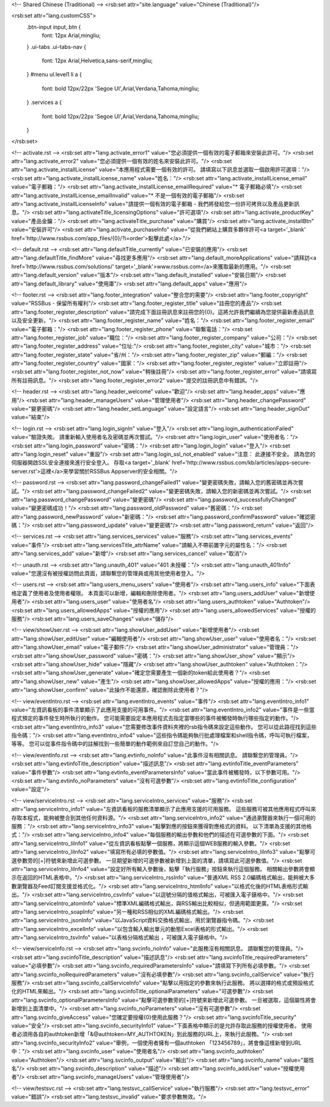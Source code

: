 <!-- Shared Chinese (Traditional) -->
<rsb:set attr="site.language" value="Chinese (Traditional)"/>

<rsb:set attr="lang.customCSS">
  .btn-input input,.btn {
    font: 12px Arial,mingliu;
  }
  .ui-tabs .ui-tabs-nav {
    font: 12px Arial,Helvetica,sans-serif,mingliu;
  }
  #menu ul.level1 li a {
    font: bold 12px/22px 'Segoe UI',Arial,Verdana,Tahoma,mingliu;
  }
  .services a {
    font: bold 12px/22px 'Segoe UI',Arial,Verdana,Tahoma,mingliu;
  }
</rsb:set>

<!-- activate.rst -->
<rsb:set attr="lang.activate_error1" value="您必須提供一個有效的電子郵箱來安裝此許可。"/>
<rsb:set attr="lang.activate_error2" value="您必須提供一個有效的姓名來安裝此許可。"/>
<rsb:set attr="lang.activate_installLicense" value="本應用程式需要一個有效的許可。 請填寫以下訊息並選取一個啟用許可選項："/>
<rsb:set attr="lang.activate_installLicense_name" value="姓名："/>
<rsb:set attr="lang.activate_installLicense_email" value="電子郵箱："/>
<rsb:set attr="lang.activate_installLicense_emailRequired" value="* 電子郵箱必填"/>
<rsb:set attr="lang.activate_installLicense_emailInvalid" value="* 不是一個有效的電子郵箱"/>
<rsb:set attr="lang.activate_installLicenseInfo" value="請提供一個有效的電子郵箱 - 我們將發給您一份許可拷貝以及產品更新訊息。"/>
<rsb:set attr="lang.activateTitle_licensingOptions" value="許可選項"/>
<rsb:set attr="lang.activate_productKey" value="產品金鑰："/>
<rsb:set attr="lang.activateTitle_purchase" value="購買"/>
<rsb:set attr="lang.activate_installBtn" value="安裝許可"/>
<rsb:set attr="lang.activate_purchaseInfo" value="從我們網站上購買多夥伴許可<a target='_blank' href='http://www.rssbus.com/app_files/{0}/?i=order'>點擊此處</a>."/>

<!-- default.rst -->
<rsb:set attr="lang.defaultTitle_currently" value="已安裝的應用"/>
<rsb:set attr="lang.defaultTitle_findMore" value="尋找更多應用"/>
<rsb:set attr="lang.default_moreApplications" value="請拜訪<a href='http://www.rssbus.com/solutions/' target='_blank'>www.rssbus.com</a>來獲取最新的應用。"/>
<rsb:set attr="lang.default_version" value="版本"/>
<rsb:set attr="lang.default_installed" value="安裝日期"/>
<rsb:set attr="lang.default_library" value="使用庫"/>
<rsb:set attr="lang.default_apps" value="應用"/>

<!-- footer.rst -->
<rsb:set attr="lang.footer_integration" value="整合您的需要"/>
<rsb:set attr="lang.footer_copyright" value="RSSBus - 保留所有權利"/>
<rsb:set attr="lang.footer_register_title" value="註冊您的產品"/>
<rsb:set attr="lang.footer_register_description" value="請完成下面註冊訊息來註冊您的{0}。這將允許我們繼續為您提供最新產品訊息以及安全更新。"/>
<rsb:set attr="lang.footer_register_name" value="姓名："/>
<rsb:set attr="lang.footer_register_email" value="電子郵箱："/>
<rsb:set attr="lang.footer_register_phone" value="聯繫電話："/>
<rsb:set attr="lang.footer_register_job" value="職位："/>
<rsb:set attr="lang.footer_register_company" value="公司："/>
<rsb:set attr="lang.footer_register_address" value="位址:"/>
<rsb:set attr="lang.footer_register_city" value="城市："/>
<rsb:set attr="lang.footer_register_state" value="省/州："/>
<rsb:set attr="lang.footer_register_zip" value="郵編："/>
<rsb:set attr="lang.footer_register_country" value="國家："/>
<rsb:set attr="lang.footer_register_register" value="立即註冊"/>
<rsb:set attr="lang.footer_register_not_now" value="稍後註冊"/>
<rsb:set attr="lang.footer_register_error" value="請填寫所有註冊訊息。"/>
<rsb:set attr="lang.footer_register_error2" value="提交的註冊訊息中有錯誤。"/>

<!-- header.rst -->
<rsb:set attr="lang.header_welcome" value="歡迎"/>
<rsb:set attr="lang.header_apps" value="應用"/>
<rsb:set attr="lang.header_manageUsers" value="管理使用者"/>
<rsb:set attr="lang.header_changePassword" value="變更密碼"/>
<rsb:set attr="lang.header_setLanguage" value="設定語言"/>
<rsb:set attr="lang.header_signOut" value="結束"/>

<!-- login.rst -->
<rsb:set attr="lang.login_signIn" value="登入"/>
<rsb:set attr="lang.login_authenticationFailed" value="驗證失敗。 請重新輸入使用者名及密碼並再次嘗試。"/>
<rsb:set attr="lang.login_user" value="使用者名："/>
<rsb:set attr="lang.login_password" value="密碼："/>
<rsb:set attr="lang.login_login" value="登入"/>
<rsb:set attr="lang.login_reset" value="重設"/>
<rsb:set attr="lang.login_ssl_not_enabled" value="注意： 此連接不安全。 請為您的伺服器開啟SSL安全連接來進行安全登入。 存取<a target='_blank' href='http://www.rssbus.com/kb/articles/apps-secure-server.rst'>這裡</a>來學習關於RSSBus Appserver的安全相關。"/>

<!-- password.rst -->
<rsb:set attr="lang.password_changeFailed1" value="變更密碼失敗，請輸入您的舊密碼並再次嘗試。"/>
<rsb:set attr="lang.password_changeFailed2" value="變更密碼失敗，請輸入您的新密碼並再次嘗試。"/>
<rsb:set attr="lang.password_changePassword" value="變更密碼"/>
<rsb:set attr="lang.password_successfullyChanged" value="變更密碼成功！"/>
<rsb:set attr="lang.password_oldPassword" value="舊密碼："/>
<rsb:set attr="lang.password_newPassword" value="新密碼："/>
<rsb:set attr="lang.password_confirmPassword" value="確認密碼："/>
<rsb:set attr="lang.password_update" value="變更密碼"/>
<rsb:set attr="lang.password_return" value="返回"/>

<!-- services.rst -->
<rsb:set attr="lang.services_services" value="服務"/>
<rsb:set attr="lang.services_events" value="事件"/>
<rsb:set attr="lang.servicesTitle_attrName" value="請輸入不帶前置字元的屬性名："/>
<rsb:set attr="lang.services_add" value="新增"/>
<rsb:set attr="lang.services_cancel" value="取消"/>

<!-- unauth.rst -->
<rsb:set attr="lang.unauth_401" value="401 未授權："/>
<rsb:set attr="lang.unauth_401Info" value="您還沒有被授權訪問此頁面，請聯繫您的管理員或用其他使用者登入。"/>

<!-- users.rst -->
<rsb:set attr="lang.users_menu_users" value="使用者"/>
<rsb:set attr="lang.users_info" value="下面表格定義了使用者及使用者權限。 本頁面可以新增，編輯和刪除使用者。"/>
<rsb:set attr="lang.users_addUser" value="新增使用者"/>
<rsb:set attr="lang.users_user" value="使用者名"/>
<rsb:set attr="lang.users_authtoken" value="Authtoken"/>
<rsb:set attr="lang.users_allowedApps" value="授權的應用"/>
<rsb:set attr="lang.users_allowedServices" value="授權的服務"/>
<rsb:set attr="lang.users_saveChanges" value="儲存"/>

<!-- view/showUser.rst -->
<rsb:set attr="lang.showUser_addUser" value="新增使用者"/>
<rsb:set attr="lang.showUser_editUser" value="編輯使用者"/>
<rsb:set attr="lang.showUser_user" value="使用者名："/>
<rsb:set attr="lang.showUser_email" value="電子郵件:"/>
<rsb:set attr="lang.showUser_administrator" value="管理員："/>
<rsb:set attr="lang.showUser_password" value="密碼："/>
<rsb:set attr="lang.showUser_show" value="顯示"/>
<rsb:set attr="lang.showUser_hide" value="隱藏"/>
<rsb:set attr="lang.showUser_authtoken" value="Authtoken："/>
<rsb:set attr="lang.showUser_generate" value="確定您需要產生一個新的token給此使用者？"/>
<rsb:set attr="lang.showUser_new" value="產生"/>
<rsb:set attr="lang.showUser_allowedApps" value="授權的應用："/>
<rsb:set attr="lang.showUser_confirm" value="此操作不能還原，確認刪除此使用者？"/>

<!-- view/eventIntro.rst -->
<rsb:set attr="lang.eventIntro_events" value="事件"/>
<rsb:set attr="lang.eventIntro_info1" value="左資訊看板的事件清單顯示了此應用支援的可用事件。"/>
<rsb:set attr="lang.eventIntro_info2" value="事件是一些當程式預定的事件發生時所執行的動作。 您可能需要設定本應用程式去指定當哪些的事件被觸發時執行哪些指定的動作。"/>
<rsb:set attr="lang.eventIntro_info3" value="您需要修改事件資料夾裡的rsb指令碼來設定這些動作。 您可以從此路徑找到這些指令碼："/>
<rsb:set attr="lang.eventIntro_info4" value="這些指令碼能夠執行批處理檔案和shell指令碼，呼叫可執行檔案，等等。 您可以從事件指令碼中的註解找到一些簡單的動作範例來自訂您自己的動作。"/>

<!-- view/eventInfo.rst -->
<rsb:set attr="lang.evtinfo_noInfo" value="此事件沒有相關訊息。 請聯繫您的管理員。"/>
<rsb:set attr="lang.evtinfoTitle_description" value="描述訊息"/>
<rsb:set attr="lang.evtinfoTitle_eventParameters" value="事件參數"/>
<rsb:set attr="lang.evtinfo_eventParametersInfo" value="當此事件被觸發時，以下參數可用。"/>
<rsb:set attr="lang.evtinfo_noParameters" value="沒有可選參數"/>
<rsb:set attr="lang.evtinfoTitle_configuration" value="設定"/>

<!-- view/serviceIntro.rst -->
<rsb:set attr="lang.serviceIntro_services" value="服務"/>
<rsb:set attr="lang.serviceIntro_info1" value="左資訊看板的服務清單顯示了此應用支援的可用服務。 這些服務可被其他應用程式呼叫來存取本程式，能夠被整合到其他任何資料源。"/>
<rsb:set attr="lang.serviceIntro_info2" value="通過瀏覽器來執行一個可用的服務："/>
<rsb:set attr="lang.serviceIntro_info3" value="點擊對應的按鈕來獲得對應格式的資料。 以下清單為支援的其他格式："/>
<rsb:set attr="lang.serviceIntro_info4" value="每個服務的輸出參數和他們的描述在可選參數的下面。"/>
<rsb:set attr="lang.serviceIntro_liInfo1" value="從左資訊看板點擊一個服務，將顯示這個WEB服務的輸入參數。"/>
<rsb:set attr="lang.serviceIntro_liInfo2" value="填寫所有必填的參數值。"/>
<rsb:set attr="lang.serviceIntro_liInfo3" value="點擊可選參數旁的\[+\]符號來新增此可選參數。 一旦期望新增的可選參數被新增到上面的清單，請填寫此可選參數值。"/>
<rsb:set attr="lang.serviceIntro_liInfo4" value="設定好所有輸入參數後，點擊「執行服務」按鈕來執行這個服務。 相關輸出參數將會顯示在返回的HTML表格中。"/>
<rsb:set attr="lang.serviceIntro_rssInfo" value="普通XML RSS 2.0編碼格式輸出，能夠被大多數瀏覽器及Feed訂閱支援並格式化。"/>
<rsb:set attr="lang.serviceIntro_htmlInfo" value="以格式化後的HTML表格形式輸出。"/>
<rsb:set attr="lang.serviceIntro_csvInfo" value="以逗號分隔的值格式輸出，可被匯入電子錶格中。"/>
<rsb:set attr="lang.serviceIntro_atomInfo" value="標準XML編碼格式輸出，與RSS輸出比較相似，但適用範圍更廣。"/>
<rsb:set attr="lang.serviceIntro_soapInfo" value="另一種和RSS相似的XML編碼格式輸出。"/>
<rsb:set attr="lang.serviceIntro_jsonInfo" value="以JavaScript資料交換格式輸出，用於瀏覽器指令碼。"/>
<rsb:set attr="lang.serviceIntro_excelInfo" value="以包含輸入輸出單元的動態Excel表格的形式輸出。"/>
<rsb:set attr="lang.serviceIntro_tsvInfo" value="以表格分隔格式輸出 ，可被匯入電子錶格中。"/>

<!-- view/serviceInfo.rst -->
<rsb:set attr="lang.svcinfo_noInfo" value="此服務沒有相關訊息。 請聯繫您的管理員。"/>
<rsb:set attr="lang.svcinfoTitle_description" value="描述訊息"/>
<rsb:set attr="lang.svcinfoTitle_requiredParameters" value="必填參數"/>
<rsb:set attr="lang.svcinfo_requiredParametersInfo" value="請填寫下列所有必填參數。"/>
<rsb:set attr="lang.svcinfo_noRequiredParameters" value="沒有必填參數"/>
<rsb:set attr="lang.svcinfo_callService" value="執行服務"/>
<rsb:set attr="lang.svcinfo_callServiceInfo" value="點擊以用指定的參數來執行此服務。 將以選擇的格式或預設格式化的HTML來輸出。"/>
<rsb:set attr="lang.svcinfoTitle_optionalParameters" value="可選參數"/>
<rsb:set attr="lang.svcinfo_optionalParametersInfo" value="點擊可選參數旁的\[+\]符號來新增此可選參數。 一旦被選取，這個屬性將會新增到上面清單中。"/>
<rsb:set attr="lang.svcinfo_noParameters" value="沒有可選參數"/>
<rsb:set attr="lang.svcinfo_giveAccess" value="您確定要授權{0}使用此服務？"/>
<rsb:set attr="lang.svcinfoTitle_security" value="安全"/>
<rsb:set attr="lang.svcinfo_securityInfo1" value="下面表格中顯示的是允許存取此服務的授權使用者。 使用者必須用各自的authtoken新增「&@authtoken=MY_AUTHTOKEN」到此服務的URL上，來執行此服務。"/>
<rsb:set attr="lang.svcinfo_securityInfo2" value="舉例，一個使用者擁有一個authtoken 「123456789」，將會像這樣新增到URL中："/>
<rsb:set attr="lang.svcinfo_user" value="使用者名"/>
<rsb:set attr="lang.svcinfo_authtoken" value="Authtoken"/>
<rsb:set attr="lang.svcinfo_output" value="輸出"/>
<rsb:set attr="lang.svcinfo_name" value="屬性名"/>
<rsb:set attr="lang.svcinfo_description" value="描述"/>
<rsb:set attr="lang.svcinfo_addUser" value="授權使用者"/>
<rsb:set attr="lang.svcinfo_manageUsers" value="管理使用者"/>

<!-- view/testsvc.rst -->
<rsb:set attr="lang.testsvc_callService" value="執行服務"/>
<rsb:set attr="lang.testsvc_error" value="錯誤"/>
<rsb:set attr="lang.testsvc_invalid" value="要求參數無效。"/>
